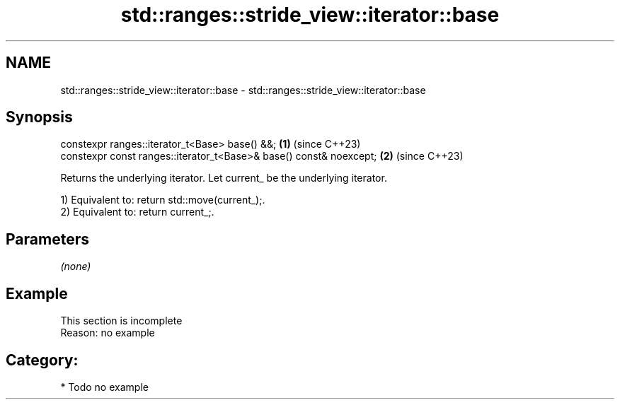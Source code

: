 .TH std::ranges::stride_view::iterator::base 3 "2024.06.10" "http://cppreference.com" "C++ Standard Libary"
.SH NAME
std::ranges::stride_view::iterator::base \- std::ranges::stride_view::iterator::base

.SH Synopsis
   constexpr ranges::iterator_t<Base> base() &&;                     \fB(1)\fP (since C++23)
   constexpr const ranges::iterator_t<Base>& base() const& noexcept; \fB(2)\fP (since C++23)

   Returns the underlying iterator. Let current_ be the underlying iterator.

   1) Equivalent to: return std::move(current_);.
   2) Equivalent to: return current_;.

.SH Parameters

   \fI(none)\fP

.SH Example

    This section is incomplete
    Reason: no example

.SH Category:
     * Todo no example
